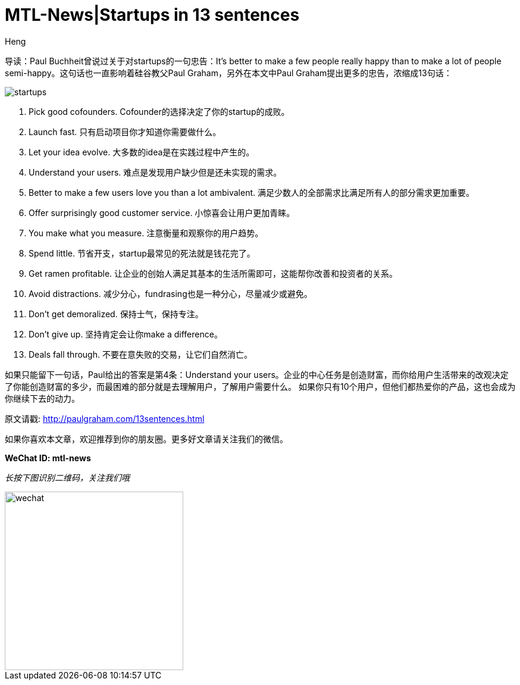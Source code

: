 = MTL-News|Startups in 13 sentences
:hp-alt-title: Startups in 13 sentences
:published_at: 2015-09-23
:hp-tags: startup, advice
:author: Heng


导读：Paul Buchheit曾说过关于对startups的一句忠告：It's better to make a few people really happy than to make a lot of people semi-happy。这句话也一直影响着硅谷教父Paul Graham，另外在本文中Paul Graham提出更多的忠告，浓缩成13句话：

image::http://chantelbotha.com/wine/wp-content/uploads/2013/05/startups.jpg[]

1. Pick good cofounders. 
Cofounder的选择决定了你的startup的成败。

2. Launch fast.
只有启动项目你才知道你需要做什么。

3. Let your idea evolve.
大多数的idea是在实践过程中产生的。

4. Understand your users.
难点是发现用户缺少但是还未实现的需求。

5. Better to make a few users love you than a lot ambivalent.
满足少数人的全部需求比满足所有人的部分需求更加重要。

6. Offer surprisingly good customer service.
小惊喜会让用户更加青睐。

7. You make what you measure.
注意衡量和观察你的用户趋势。

8. Spend little.
节省开支，startup最常见的死法就是钱花完了。

9. Get ramen profitable.
让企业的创始人满足其基本的生活所需即可，这能帮你改善和投资者的关系。

10. Avoid distractions.
减少分心，fundrasing也是一种分心，尽量减少或避免。

11. Don't get demoralized.
保持士气，保持专注。

12. Don't give up.
坚持肯定会让你make a difference。

13. Deals fall through.
不要在意失败的交易，让它们自然消亡。

如果只能留下一句话，Paul给出的答案是第4条：Understand your users。企业的中心任务是创造财富，而你给用户生活带来的改观决定了你能创造财富的多少，而最困难的部分就是去理解用户，了解用户需要什么。
如果你只有10个用户，但他们都热爱你的产品，这也会成为你继续下去的动力。

原文请戳: http://paulgraham.com/13sentences.html

如果你喜欢本文章，欢迎推荐到你的朋友圈。更多好文章请关注我们的微信。

*WeChat ID: mtl-news*

_长按下图识别二维码，关注我们哦_

image::wechat.jpg[height="300px" width="300px"]